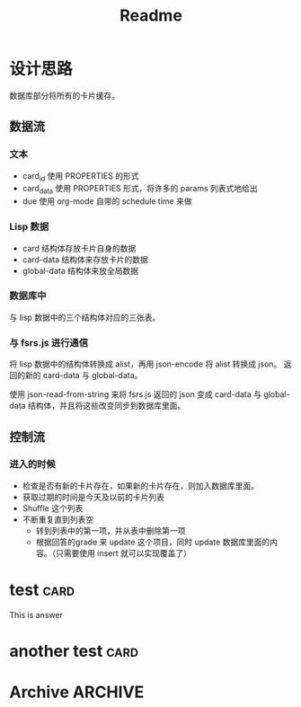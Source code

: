 #+title: Readme
* 设计思路
数据库部分将所有的卡片缓存。
** 数据流
*** 文本
- card_id 使用 PROPERTIES 的形式
- card_data 使用 PROPERTIES 形式，将许多的 params 列表式地给出
- due 使用 org-mode 自带的 schedule time 来做
*** Lisp 数据
- card 结构体存放卡片自身的数据
- card-data 结构体来存放卡片的数据
- global-data 结构体来放全局数据
*** 数据库中
与 lisp 数据中的三个结构体对应的三张表。
*** 与 fsrs.js 进行通信
将 lisp 数据中的结构体转换成 alist，再用 json-encode 将 alist 转换成 json。
返回的新的 card-data 与 global-data。

使用 json-read-from-string 来将 fsrs.js 返回的 json 变成 card-data 与 global-data 结构体，并且将这些改变同步到数据库里面。
** 控制流
*** 进入的时候
- 检查是否有新的卡片存在，如果新的卡片存在，则加入数据库里面。
- 获取过期的时间是今天及以前的卡片列表
- Shuffle 这个列表
- 不断重复直到列表空
  - 转到列表中的第一项，并从表中删除第一项
  - 根据回答的grade 来 update 这个项目，同时 update 数据库里面的内容。（只需要使用 insert 就可以实现覆盖了）
* test :card:
:PROPERTIES:
:CARD_ID:  bd905e5a-fd6e-412d-9e53-604c8bb376db
:CARD_DATA: 2023-03-13T05:25:53.861Z,0,5,2,1,-1,0,1,2023-03-11T05:25:53.862Z
:END:
This is answer
* another test :card:
:PROPERTIES:
:CARD_ID:  8bcbbcff-3de9-449f-aeed-717ab5f6070f
:CARD_DATA: 2023-03-13T04:10:29.479Z,0,5,2,1,-1,0,1,2023-03-11T04:10:29.479Z
:END:
* Archive :ARCHIVE:
** ACHIEVE code
:PROPERTIES:
:ARCHIVE_TIME: 2023-03-11 Sat 15:27
:END:
#+begin_src elisp
(defun org-sr-db-get-card-data ()
  "Get card data for fsrs algorithm at point.

NOTE: The return value was just in list form, if not return nil.")

(defun org-sr-db-card-data-to-json (card-data)
  "Convert CARD-DATA into json string."
  (let ((alist (org-sr-util-cl-struct-to-alist card-data)))
    (json-encode alist)))

(defun org-sr-db-card-data-from-json (str)
  "Convert json string STR into card data."
  (let ((alist (json-read-from-string str)))
    (org-sr-util-cl-struct-from-alist
     'org-sr-card-data alist)))

(defun org-sr-card-get-data ()
  "Get card data in json string used by algorithm at point."
  (org-sr-db-card-data-to-json
   (org-sr-db-card-data-at-point)))

(defun org-sr-db-get-schedule-time ()
  "Get schedule time for this entry."
  (let ((time (org-get-scheduled-time (point))))
    (format-time-string "%FT%T%z" time)))

(defun org-sr-db-get-title ()
  "Get title of card."
  (org-entry-get (point) "ITEM"))

(defun org-sr-db-get-contents ()
  "Get the contents to memorize."
  (let ((start (org-entry-beginning-position))
        (end (org-entry-end-position)))
    (buffer-substring-no-properties
     start end)))

(defun org-sr-db-insert-card ()
  "Insert current card into database."
  (when-let ((id (org-entry-get (point) "CARD_ID")))
    (let ((file (buffer-file-name))
          (due (org-sr-db-get-schedule-time))
          (title (org-sr-db-get-title))
          (contents (org-sr-db-get-contents)))
      (org-sr-db-query
       [:insert :into card
        :values $v1]
       (vector id file due title contents)))))

#+end_src
